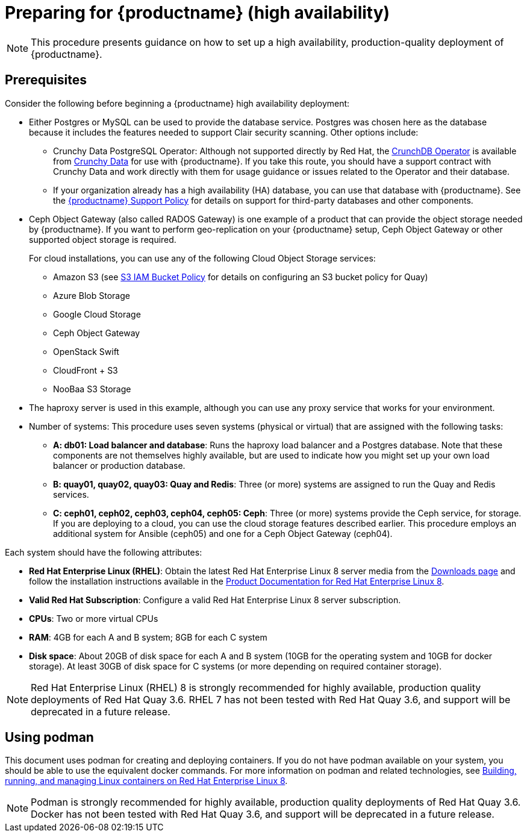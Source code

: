 = Preparing for {productname} (high availability)

[NOTE]
====
This procedure presents guidance on how to set up a high availability, production-quality deployment of {productname}.
====

== Prerequisites

Consider the following before beginning a {productname} high availability deployment: 

* Either Postgres or MySQL can be used to provide the database service. Postgres was chosen here as the database because it includes the features needed to support Clair security scanning. Other options include:
** Crunchy Data PostgreSQL Operator: Although not supported directly by Red Hat,
the link:https://access.crunchydata.com/documentation/postgres-operator/latest/[CrunchDB Operator]
is available from link:https://www.crunchydata.com/[Crunchy Data] for use with {productname}.
If you take this route, you should have a support contract with Crunchy Data and
work directly with them for usage guidance or issues related to the Operator and their database.
** If your organization already has a high availability (HA) database, you can use that database
with {productname}. See the
link:https://access.redhat.com/support/policy/updates/rhquay/policies[{productname} Support Policy]
for details on support for third-party databases and other components.

* Ceph Object Gateway (also called RADOS Gateway) is one example of a product that can provide the object storage needed by {productname}. If you want to perform geo-replication on your {productname} setup, Ceph Object Gateway or other supported object storage is required. 
+
For cloud installations, you can use any of the following Cloud Object Storage services:
+
** Amazon S3 (see link:https://access.redhat.com/solutions/3680151[S3 IAM Bucket Policy] for details on configuring an S3 bucket policy for Quay)
** Azure Blob Storage
** Google Cloud Storage
** Ceph Object Gateway
** OpenStack Swift
** CloudFront + S3
** NooBaa S3 Storage

* The haproxy server is used in this example, although you can use any proxy service that works for
your environment.

* Number of systems: This procedure uses seven systems (physical or virtual) that are assigned with the following tasks:

** **A: db01: Load balancer and database**: Runs the haproxy load balancer and a Postgres database. Note that these components are not themselves highly available, but are used to indicate how you might set up your own load balancer or production database.
** **B: quay01, quay02, quay03: Quay and Redis**: Three (or more) systems are assigned to run the Quay and Redis services.
** **C: ceph01, ceph02, ceph03, ceph04, ceph05: Ceph**: Three (or more) systems provide the Ceph service, for storage. If you are deploying to a cloud, you can use the cloud storage features described earlier. This procedure employs an additional system for Ansible (ceph05) and one for a Ceph Object Gateway (ceph04).

Each system should have the following attributes:

//* **Red Hat Enterprise Linux (RHEL)**: Obtain the latest Red Hat Enterprise Linux server media from the link:https://access.redhat.com/downloads/content/69/ver=/rhel---7/7.5/x86_64/product-software[Downloads page] and follow instructions from the link:https://access.redhat.com/documentation/en-us/red_hat_enterprise_linux/7/html-single/installation_guide/index[Red Hat Enterprise Linux 7 Installation Guide] to install RHEL on each system.
//** **Valid Red Hat Subscription**: Obtain Red Hat Enterprise Linux server subscriptions and apply one to each system.
* **Red Hat Enterprise Linux (RHEL)**: Obtain the latest Red Hat Enterprise Linux 8 server media from the link:https://access.redhat.com/downloads/content/479/ver=/rhel---8/8.3/x86_64/product-software[Downloads page] and follow the installation instructions available in the link:https://access.redhat.com/documentation/en-us/red_hat_enterprise_linux/8/[Product Documentation for Red Hat Enterprise Linux 8].
* **Valid Red Hat Subscription**: Configure a valid Red Hat Enterprise Linux 8 server subscription.

* **CPUs**: Two or more virtual CPUs
* **RAM**: 4GB for each A and B system; 8GB for each C system
* **Disk space**:  About 20GB of disk space for each A and B system (10GB for the operating system and 10GB for docker storage).  At least 30GB of disk space for C systems (or more depending on required container storage).

[NOTE]
====
Red Hat Enterprise Linux (RHEL) 8 is strongly recommended for highly available, production quality deployments of Red Hat Quay 3.6. RHEL 7 has not been tested with Red Hat Quay 3.6, and support will be deprecated in a future release. 
====

[[using-podman]]
== Using podman

This document uses podman for creating and deploying containers. If you do not have podman available on your system, you should be able to use the equivalent docker commands. For more information on podman and related technologies, see link:https://access.redhat.com/documentation/en-us/red_hat_enterprise_linux/8/html-single/building_running_and_managing_containers/index[Building, running, and managing Linux containers on Red Hat Enterprise Linux 8].

[NOTE]
====
Podman is strongly recommended for highly available, production quality deployments of Red Hat Quay 3.6. Docker has not been tested with Red Hat Quay 3.6, and support will be deprecated in a future release. 
====


////
== Restarting containers

Because the `--restart` option is not fully supported by podman, instead of using `--restart`, you could configure `podman` as a systemd service, as described 
in
https://access.redhat.com/documentation/en-us/red_hat_enterprise_linux/8/html-single/building_running_and_managing_containers/index#porting-containers-to-systemd-using-podman_building-running-and-managing-containers[Porting containers to systemd using Podman]
////
